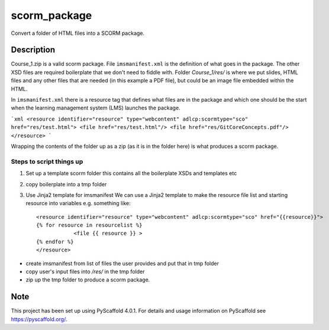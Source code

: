 =============
scorm_package
=============


Convert a folder of HTML files into a SCORM package.


Description
===========

Course_1.zip is a valid scorm package.
File ``imsmanifest.xml`` is the definition of what goes in the package.
The other XSD files are required boilerplate that we don't need to fiddle with.
Folder `Course_1/res/` is where we put slides, HTML files and any other files that are needed
(in this example a PDF file), but could be an image file embedded within the HTML.

In ``imsmanifest.xml`` there is a resource tag that defines what files are in the package and which one
should be the start when the learning management system (LMS) launches the package.

```xml
<resource identifier="resource" type="webcontent" adlcp:scormtype="sco" href="res/test.html">
<file href="res/test.html"/>
<file href="res/GitCoreConcepts.pdf"/>
</resource>
```

Wrapping the contents of the folder up as a zip (as it is in the folder here)
is what produces a scorm package.

Steps to script things up
-------------------------

1. Set up a template scorm folder
   this contains all the boilerplate XSDs and templates etc

2. copy boilerplate into a tmp folder

3.  Use Jinja2 template for imsmanifest
    We can use a Jinja2 template to make the resource file list and starting resource into variables
    e.g. something like::

        <resource identifier="resource" type="webcontent" adlcp:scormtype="sco" href="{{resource}}">
        {% for resource in resourcelist %}
                    <file {{ resource }} >
        {% endfor %}
        </resource>

- create imsmanifest from list of files the user provides and put that in tmp folder
- copy user's input files into `/res/` in the tmp folder
- zip up the tmp folder to produce a scorm package.


.. _pyscaffold-notes:

Note
====

This project has been set up using PyScaffold 4.0.1. For details and usage
information on PyScaffold see https://pyscaffold.org/.
